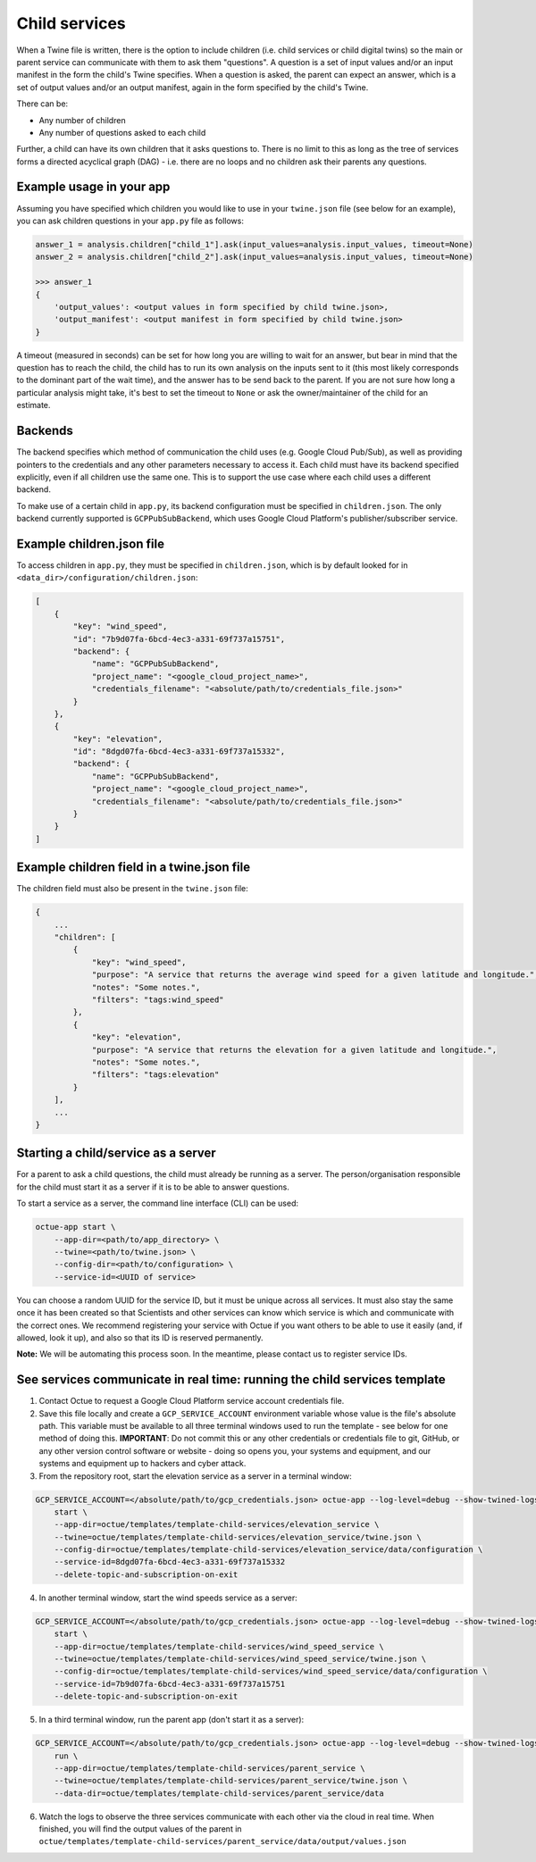 .. _child_services:

==============
Child services
==============

When a Twine file is written, there is the option to include children (i.e. child services or child digital twins) so
the main or parent service can communicate with them to ask them "questions". A question is a set of input
values and/or an input manifest in the form the child's Twine specifies. When a question is asked, the parent can expect
an answer, which is a set of output values and/or an output manifest, again in the form specified by the child's Twine.

There can be:

- Any number of children
- Any number of questions asked to each child

Further, a child can have its own children that it asks questions to. There is no limit to this as long as the tree of
services forms a directed acyclical graph (DAG) - i.e. there are no loops and no children ask their parents any
questions.


-------------------------
Example usage in your app
-------------------------

Assuming you have specified which children you would like to use in your ``twine.json`` file (see below for an example),
you can ask children questions in your ``app.py`` file as follows:

.. code-block:: python

    answer_1 = analysis.children["child_1"].ask(input_values=analysis.input_values, timeout=None)
    answer_2 = analysis.children["child_2"].ask(input_values=analysis.input_values, timeout=None)

    >>> answer_1
    {
        'output_values': <output values in form specified by child twine.json>,
        'output_manifest': <output manifest in form specified by child twine.json>
    }


A timeout (measured in seconds) can be set for how long you are willing to wait for an answer, but bear in mind that the
question has to reach the child, the child has to run its own analysis on the inputs sent to it (this most likely
corresponds to the dominant part of the wait time), and the answer has to be send back to the parent. If you are not
sure how long a particular analysis might take, it's best to set the timeout to ``None`` or ask the owner/maintainer of
the child for an estimate.


--------
Backends
--------

The backend specifies which method of communication the child uses (e.g. Google Cloud Pub/Sub), as well as providing
pointers to the credentials and any other parameters necessary to access it. Each child must have its backend
specified explicitly, even if all children use the same one. This is to support the use case where each child uses a
different backend.

To make use of a certain child in ``app.py``, its backend configuration must be specified in ``children.json``. The only
backend currently supported is ``GCPPubSubBackend``, which uses Google Cloud Platform's publisher/subscriber service.


--------------------------
Example children.json file
--------------------------

To access children in ``app.py``, they must be specified in ``children.json``, which is by default looked for in
``<data_dir>/configuration/children.json``:

.. code-block:: javascript

    [
        {
            "key": "wind_speed",
            "id": "7b9d07fa-6bcd-4ec3-a331-69f737a15751",
            "backend": {
                "name": "GCPPubSubBackend",
                "project_name": "<google_cloud_project_name>",
                "credentials_filename": "<absolute/path/to/credentials_file.json>"
            }
        },
        {
            "key": "elevation",
            "id": "8dgd07fa-6bcd-4ec3-a331-69f737a15332",
            "backend": {
                "name": "GCPPubSubBackend",
                "project_name": "<google_cloud_project_name>",
                "credentials_filename": "<absolute/path/to/credentials_file.json>"
            }
        }
    ]


-------------------------------------------
Example children field in a twine.json file
-------------------------------------------

The children field must also be present in the ``twine.json`` file:

.. code-block:: javascript

    {
        ...
        "children": [
            {
                "key": "wind_speed",
                "purpose": "A service that returns the average wind speed for a given latitude and longitude.",
                "notes": "Some notes.",
                "filters": "tags:wind_speed"
            },
            {
                "key": "elevation",
                "purpose": "A service that returns the elevation for a given latitude and longitude.",
                "notes": "Some notes.",
                "filters": "tags:elevation"
            }
        ],
        ...
    }


------------------------------------
Starting a child/service as a server
------------------------------------

For a parent to ask a child questions, the child must already be running as a server. The person/organisation
responsible for the child must start it as a server if it is to be able to answer questions.

To start a service as a server, the command line interface (CLI) can be used:

.. code-block:: bash

    octue-app start \
        --app-dir=<path/to/app_directory> \
        --twine=<path/to/twine.json> \
        --config-dir=<path/to/configuration> \
        --service-id=<UUID of service>

You can choose a random UUID for the service ID, but it must be unique across all services. It must also stay the same
once it has been created so that Scientists and other services can know which service is which and communicate with the
correct ones. We recommend registering your service with Octue if you want others to be able to use it easily (and, if
allowed, look it up), and also so that its ID is reserved permanently.

**Note:** We will be automating this process soon. In the meantime, please contact us to register service IDs.


--------------------------------------------------------------------------
See services communicate in real time: running the child services template
--------------------------------------------------------------------------

1. Contact Octue to request a Google Cloud Platform service account credentials file.

2. Save this file locally and create a ``GCP_SERVICE_ACCOUNT`` environment variable whose value is the file's absolute path. This variable must be available to all three terminal windows used to run the template - see below for one method of doing this. **IMPORTANT**: Do not commit this or any other credentials or credentials file to git, GitHub, or any other version control software or website - doing so opens you, your systems and equipment, and our systems and equipment up to hackers and cyber attack.

3. From the repository root, start the elevation service as a server in a terminal window:

.. code-block:: bash

    GCP_SERVICE_ACCOUNT=</absolute/path/to/gcp_credentials.json> octue-app --log-level=debug --show-twined-logs
        start \
        --app-dir=octue/templates/template-child-services/elevation_service \
        --twine=octue/templates/template-child-services/elevation_service/twine.json \
        --config-dir=octue/templates/template-child-services/elevation_service/data/configuration \
        --service-id=8dgd07fa-6bcd-4ec3-a331-69f737a15332
        --delete-topic-and-subscription-on-exit

4. In another terminal window, start the wind speeds service as a server:

.. code-block:: bash

    GCP_SERVICE_ACCOUNT=</absolute/path/to/gcp_credentials.json> octue-app --log-level=debug --show-twined-logs \
        start \
        --app-dir=octue/templates/template-child-services/wind_speed_service \
        --twine=octue/templates/template-child-services/wind_speed_service/twine.json \
        --config-dir=octue/templates/template-child-services/wind_speed_service/data/configuration \
        --service-id=7b9d07fa-6bcd-4ec3-a331-69f737a15751
        --delete-topic-and-subscription-on-exit

5. In a third terminal window, run the parent app (don't start it as a server):

.. code-block:: bash

    GCP_SERVICE_ACCOUNT=</absolute/path/to/gcp_credentials.json> octue-app --log-level=debug --show-twined-logs \
        run \
        --app-dir=octue/templates/template-child-services/parent_service \
        --twine=octue/templates/template-child-services/parent_service/twine.json \
        --data-dir=octue/templates/template-child-services/parent_service/data

6. Watch the logs to observe the three services communicate with each other via the cloud in real time. When finished, you will find the output values of the parent in ``octue/templates/template-child-services/parent_service/data/output/values.json``
